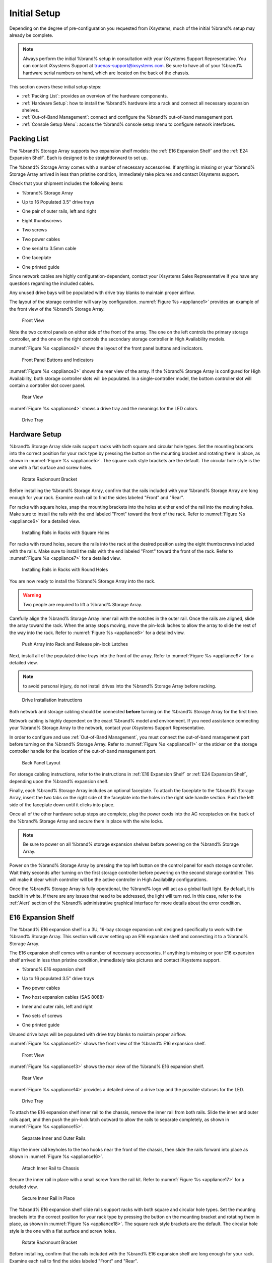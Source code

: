Initial Setup
=============

Depending on the degree of pre-configuration you requested from
iXsystems, much of the initial %brand% setup may already be
complete.

.. note:: Always perform the initial %brand% setup in consultation
   with your iXsystems Support Representative. You can contact
   iXsystems Support at truenas-support@ixsystems.com. Be sure to
   have all of your %brand% hardware serial numbers on hand, which
   are located on the back of the chassis.

This section covers these initial setup steps:

* :ref:`Packing List`: provides an overview of the hardware
  components.

* :ref:`Hardware Setup`: how to install the %brand% hardware into a
  rack and connect all necessary expansion shelves.

* :ref:`Out-of-Band Management`: connect and configure the %brand%
  out-of-band management port.

* :ref:`Console Setup Menu`: access the %brand% console setup menu
  to configure network interfaces.


.. index:: Packing List

.. _Packing List:

Packing List
------------

The %brand% Storage Array supports two expansion shelf models: the
:ref:`E16 Expansion Shelf` and the :ref:`E24 Expansion Shelf`. Each
is designed to be straightforward to set up.

The %brand% Storage Array comes with a number of necessary
accessories. If anything is missing or your %brand% Storage Array
arrived in less than pristine condition, immediately take pictures
and contact iXsystems support.

Check that your shipment includes the following items:

* %brand% Storage Array

.. image:: images/truenas_appliance.png

* Up to 16 Populated 3.5" drive trays

.. image:: images/tn_drive_trays.jpg

* One pair of outer rails, left and right

.. image:: images/tn_rails.jpg

* Eight thumbscrews

.. image:: images/tn_thumbscrews.png

* Two screws

.. image:: images/tn_screws.jpg

* Two power cables

.. image:: images/tn_power_cable.jpg

* One serial to 3.5mm cable

.. image:: images/tn_serialcable.png

* One faceplate

.. image:: images/tn_bezel.png

* One printed guide

.. image:: images/tn_setupguide.png


Since network cables are highly configuration-dependent, contact
your iXsystems Sales Representative if you have any questions
regarding the included cables.

Any unused drive bays will be populated with drive tray blanks to
maintain proper airflow.

The layout of the storage controller will vary by configuration.
:numref:`Figure %s <appliance1>` provides an example of
the front view of the %brand% Storage Array.

.. _appliance1:

.. figure:: images/tn_appliance_front_view.jpg

   Front View


Note the two control panels on either side of the front of the
array. The one on the left controls the primary storage controller,
and the one on the right controls the secondary storage controller
in High Availability models.

:numref:`Figure %s <appliance2>`
shows the layout of the front panel buttons and indicators.

.. _appliance2:

.. figure:: images/tn_appliance_front_panel.jpg

   Front Panel Buttons and Indicators


:numref:`Figure %s <appliance3>`
shows the rear view of the array. If the %brand% Storage Array is
configured for High Availability, both storage controller slots
will be populated. In a single-controller model, the bottom
controller slot will contain a controller slot cover panel.

.. _appliance3:

.. figure:: images/tn_appliance_rear_view.jpg

   Rear View


:numref:`Figure %s <appliance4>`
shows a drive tray and the meanings for the LED colors.

.. _appliance4:

.. figure:: images/tn_drive_tray.jpg

   Drive Tray


.. index:: Hardware Setup

.. _Hardware Setup:

Hardware Setup
--------------

%brand% Storage Array slide rails support racks with both square
and circular hole types. Set the mounting brackets into the
correct position for your rack type by pressing the button
on the mounting bracket and rotating them in place, as shown in
:numref:`Figure %s <appliance5>`.
The square rack style brackets are the default. The circular hole
style is the one with a flat surface and screw holes.

.. _appliance5:

.. figure:: images/tn_rotate_bracket.png

   Rotate Rackmount Bracket


.. index:: Install TrueNAS Outer Rail in Rack

Before installing the %brand% Storage Array, confirm that the rails
included with your %brand% Storage Array are long enough for your
rack. Examine each rail to find the sides labeled "Front" and
"Rear".

For racks with square holes, snap the mounting brackets into the
holes at either end of the rail into the mouting holes. Make sure
to install the rails with the end labeled "Front" toward the front
of the rack. Refer to
:numref:`Figure %s <appliance6>`
for a detailed view.

.. _appliance6:

.. figure:: images/tn_rack_square_holes.png

   Installing Rails in Racks with Square Holes


For racks with round holes, secure the rails into the rack at the
desired position using the eight thumbscrews included with the
rails. Make sure to install the rails with the end labeled "Front"
toward the front of the rack. Refer to
:numref:`Figure %s <appliance7>`
for a detailed view.

.. _appliance7:

.. figure:: images/tn_rack_round_holes.png

   Installing Rails in Racks with Round Holes


.. index:: Install Array into Rack

You are now ready to install the %brand% Storage Array into the
rack.

.. warning:: Two people are required to lift a %brand% Storage
   Array.

Carefully align the %brand% Storage Array inner rail with the
notches in the outer rail. Once the rails are aligned, slide the
array toward the rack. When the array stops moving, move the
pin-lock laches to allow the array to slide the rest of the way
into the rack. Refer to
:numref:`Figure %s <appliance8>`
for a detailed view.

.. _appliance8:

.. figure:: images/tn_rack_and_release_locks.png

   Push Array into Rack and Release pin-lock Latches


.. index:: Install Drive Trays into a TrueNAS Array

Next, install all of the populated drive trays into the front of
the array. Refer to
:numref:`Figure %s <appliance9>`
for a detailed view.

.. note:: to avoid personal injury, do not install drives into the
   %brand% Storage Array before racking.

.. _appliance9:

.. figure:: images/tn_install_drive_tray.jpg

   Drive Installation Instructions


Both network and storage cabling should be connected **before**
turning on the %brand% Storage Array for the first time.

Network cabling is highly dependent on the exact %brand% model and
environment. If you need assistance connecting your %brand% Storage
Array to the network, contact your iXsystems Support
Representative.

In order to configure and use :ref:`Out-of-Band Management`, you
must connect the out-of-band management port before turning on the
%brand% Storage Array. Refer to
:numref:`Figure %s <appliance11>`
or the sticker on the storage controller handle for the location of
the out-of-band management port.

.. _appliance11:

.. figure:: images/tn_appliance_back_panel_left.jpg

   Back Panel Layout


For storage cabling instructions, refer to the instructions in
:ref:`E16 Expansion Shelf` or :ref:`E24 Expansion Shelf`, depending
upon the %brand% expansion shelf.

.. index:: Attach the TrueNAS Faceplate

Finally, each %brand% Storage Array includes an optional faceplate.
To attach the faceplate to the %brand% Storage Array, insert the
two tabs on the right side of the faceplate into the holes in the
right side handle section. Push the left side of the faceplate down
until it clicks into place.

.. index:: Plug in and Power on your TrueNAS array

Once all of the other hardware setup steps are complete, plug the
power cords into the AC receptacles on the back of the %brand%
Storage Array and secure them in place with the wire locks.

.. note:: Be sure to power on all %brand% storage expansion shelves
   before powering on the %brand% Storage Array.

Power on the %brand% Storage Array by pressing the top left button
on the control panel for each storage controller. Wait thirty
seconds after turning on the first storage controller before
powering on the second storage controller. This will make it clear
which controller will be the active controller in High Availability
configurations.

Once the %brand% Storage Array is fully operational, the %brand%
logo will act as a global fault light. By default, it is backlit in
white. If there are any issues that need to be addressed, the light
will turn red. In this case, refer to the :ref:`Alert` section of
the %brand% administrative graphical interface for more details
about the error condition.


.. index:: E16 Expansion Shelf

.. _E16 Expansion Shelf:

E16 Expansion Shelf
-------------------

The %brand% E16 expansion shelf is a 3U, 16-bay storage expansion
unit designed specifically to work with the %brand% Storage Array.
This section will cover setting up an E16 expansion shelf and
connecting it to a %brand% Storage Array.

.. index:: E16 Expansion Shelf Contents

The E16 expansion shelf comes with a number of necessary
accessories. If anything is missing or your E16 expansion shelf
arrived in less than pristine condition, immediately take pictures
and contact iXsystems support.

* %brand% E16 expansion shelf

.. image:: images/tn_e16shelf.jpg

* Up to 16 populated 3.5" drive trays

.. image:: images/tn_drive_trays.jpg

* Two power cables

.. image:: images/tn_power_cable.jpg

* Two host expansion cables (SAS 8088)

.. image:: images/tn_host_expansion_cable.jpg

* Inner and outer rails, left and right

.. image:: /images/tn_rails.jpg

* Two sets of screws

.. image:: images/tn_screws.jpg

* One printed guide

.. image:: images/tn_e16_guide.png

Unused drive bays will be populated with drive tray blanks to
maintain proper airflow.

.. index:: E16 Expansion Shelf Layout

:numref:`Figure %s <appliance12>` shows the front view
of the %brand% E16 expansion shelf.

.. _appliance12:

.. figure:: images/tn_e16_front_view.jpg

   Front View


:numref:`Figure %s <appliance13>`
shows the rear view of the %brand% E16 expansion shelf.

.. _appliance13:

.. figure:: images/tn_e16_rear_view.jpg

   Rear View


:numref:`Figure %s <appliance14>`
provides a detailed view of a drive tray and the possible statuses
for the LED.

.. _appliance14:

.. figure:: images/tn_drive_tray.jpg

   Drive Tray


.. index:: Attach E16 Expansion Shelf Inner Rail to Chassis

To attach the E16 expansion shelf inner rail to the chassis, remove
the inner rail from both rails. Slide the inner and outer rails
apart, and then push the pin-lock latch outward to allow the rails
to separate completely, as shown in
:numref:`Figure %s <appliance15>`.

.. _appliance15:

.. figure:: images/tn_separate_rails.jpg

   Separate Inner and Outer Rails


Align the inner rail keyholes to the two hooks near the front of
the chassis, then slide the rails forward into place as shown in
:numref:`Figure %s <appliance16>`.

.. _appliance16:

.. figure:: images/tn_attach_inner_rail.jpg

   Attach Inner Rail to Chassis


Secure the inner rail in place with a small screw from the rail
kit. Refer to
:numref:`Figure %s <appliance17>`
for a detailed view.

.. _appliance17:

.. figure:: images/tn_secure_inner_rail.jpg

   Secure Inner Rail in Place


The %brand% E16 expansion shelf slide rails support racks with both
square and circular hole types. Set the mounting brackets into the
correct position for your rack type by pressing the button on the
mounting bracket and rotating them in place, as shown in
:numref:`Figure %s <appliance18>`.
The square rack style brackets are the default. The circular hole
style is the one with a flat surface and screw holes.

.. _appliance18:

.. figure:: images/tn_rotate_bracket.png

   Rotate Rackmount Bracket


Before installing, confirm that the rails included with the %brand%
E16 expansion shelf are long enough for your rack. Examine each
rail to find the sides labeled "Front" and "Rear".

For racks with square holes, snap the mounting brackets into the
holes at either end of the rail into the mouting holes. Make sure
to install the rails with the end labeled "Front" toward the front
of the rack. Refer to
:numref:`Figure %s <appliance19>` for a detailed view.

.. _appliance19:

.. figure:: images/tn_rack_square_holes.png

   Installing Rails in Racks with Square Holes


For racks with round holes, secure the rails into the rack at the
desired position using the eight thumbscrews included with the
rails. Make sure to install the rails with the end labeled "Front"
toward the front of the rack. Refer to
:numref:`Figure %s <appliance20>`
for a detailed view.

.. _appliance20:

.. figure:: images/tn_rack_round_holes.png

   Installing Rails in Racks with Round Holes


You are now ready to install the E16 expansion shelf into the rack.

.. warning:: Two people are required to lift a %brand% E16
   expansion shelf.

Carefully align the %brand% E16 expansion shelf inner rail with the
notches in the outer rail. Once the rails are aligned, slide the
array toward the rack. When the array stops moving, move the
pin-lock laches to allow the array to slide the rest of the way
into the rack. Refer to
:numref:`Figure %s <appliance21>`
for a detailed view.

.. _appliance21:

.. figure:: images/tn_rack_and_release_locks.png

   Push Expansion Shelf into Rack and Release pin-lock Latches


Next, install all populated drive trays into the front of the
expansion shelf as shown in
:numref:`Figure %s <appliance22>`.

.. note:: to avoid personal injury, do not install drives into the
   E16 expansion shelf before racking.

.. _appliance22:

.. figure:: images/tn_install_drive_tray.jpg

   Drive Installation Instructions


.. index:: Connect E16 Expansion Shelf to TrueNAS Array

Note the labels on the SAS ports on the back of the %brand% Storage
Array and the letter label on the back of the expansion shelf.
Using the included SAS cables, connect the "In" SAS port of the top
expander on the E16 expansion shelf to the SAS port with the same
letter on the %brand% Storage Array's primary storage controller
(the one in the top slot). If you have a secondary storage
controller, connect the "In" SAS port of the bottom expander to the
port with the same letter on the secondary storage controller.
Refer to
:numref:`Figure %s <appliance24>` for a detailed view.

.. _appliance24:

.. figure:: images/tn_e16_connect_storage.png

   Connecting an E16 Expansion Shelf to a %brand% Storage Array


.. index:: Plug in and Power on E16 Expansion Shelf

Once all the other hardware setup steps are complete, plug the
power cords into the AC receptacles on the back of the E16
expansion shelf and secure them in place with the wire locks. Power
on the E16 expansion shelf by pressing the top left button on the
control panel.

If you are setting up a %brand% Storage Array for the first time,
wait two minutes after powering on all expansion shelves before
turning on the %brand% Storage Array.

.. index:: E24 Expansion Shelf

.. _E24 Expansion Shelf:

E24 Expansion Shelf
-------------------

The %brand% E24 expansion shelf is a 4U, 24-bay storage expansion
unit designed specifically for use with the %brand% Storage Array.
This section will cover setting up an E24 expansion shelf and
connecting it to a %brand% Storage Array.

.. index:: TrueNAS E24 Expansion Shelf Contents

The E24 expansion shelf comes with a number of necessary
accessories. If anything is missing or your E24 expansion shelf
arrived in less than pristine condition, immediately take pictures
and contact iXsystems support.

* %brand% E24 expansion shelf

.. image:: images/tn_e24shelf.jpg

* Up to 24 populated drive trays

.. image:: images/tn_drive_trays.jpg

* Two power cables

.. image:: images/tn_power_cable.jpg

* Two host expansion cables (SAS 8088)

.. image:: images/tn_host_expansion_cable.jpg

* One rail kit

.. image:: images/tn_e24_rail_kit.jpg

* One printed guide

.. image:: images/tn_e24_guide.png

Unused drive bays will be populated with drive tray blanks to
maintain proper airflow.

.. index:: TrueNAS E24 Expansion Shelf Layout

:numref:`Figure %s <appliance25>`
shows the front of the %brand% E24 expansion shelf.

.. _appliance25:

.. figure:: images/tn_e24_front_view.png

   Front View


:numref:`Figure %s <appliance26>`
shows the rear view of the %brand% E24 expansion shelf.

.. _appliance26:

.. figure:: images/tn_e24_rear_view.jpg

   Rear View


:numref:`Figure %s <appliance27>`
provides a detailed view of a 3.5" drive tray.

.. _appliance27:

.. figure:: images/tn_e24_drive_tray.png

   Drive Tray


.. index:: Install E24 Expansion Shelf Rails

Two rails and three sets of screws are included in the rail kit.
Use only the screws labeled for use in the type of rack you have.
Take note of the engraved rails at either end of each rail
specifying whether they are for the Left (L) or Right (R) and which
end is the front and which is the back. With two people, attach
each rail to the rack using the topmost and bottommost screw holes.
The folded ends of the rails should be inside the corners of the
rack.
:numref:`Figure %s <appliance28>`
shows the front left attachments for an L-type rack.

.. _appliance28:

.. figure:: images/tn_e24_front_left_rail.png

   Front Left Rail


:numref:`Figure %s <appliance29>`
shows the rear right attachments for an L-type rack.

.. _appliance29:

.. figure:: images/tn_e24_right_rear_rail.png

   Rear Right Rail


.. index:: Install E24 Expansion Shelf into Rack

Next, install the E24 expansion shelf into the rack.

.. note:: To avoid personal injury, do not install drives into the
   E24 expansion shelf before racking.

With two people, place the back of the expansion shelf on the rack.
Gently push it backwards until the front panels of the expansion
shelf are pressed against the front of the rack.

Secure the expansion shelf to the rack by pushing down and
tightening the two built-in thumbscrews as indicated in
:numref:`Figure %s <appliance30>`.

.. _appliance30:

.. figure:: images/tn_attach_e24_expansion_shelf.png

   Secure E24 Expansion Shelf to the Rack


.. index:: Install Drives into the E24 Expansion Shelf

Once the E24 expansion shelf is secured into the rack, insert the
included hard drives. To insert a drive, release the handle with
the tab on the right side, push it into the drive bay until the
handle starts to be pulled back, and then push the handle the rest
of the way forward to secure the drive in place.

.. index:: Connect E24 Expansion Shelf to TrueNAS Array

To connect the E24 expansion shelf to the %brand% Storage Array,
note the labels on the SAS ports on the back of the %brand% Storage
Array and the letter label on the back of the expansion shelf.
Using the included SAS cables, connect the left "In" SAS port of
the left side expander on the E24 expansion shelf to the SAS port
with the same letter on the %brand% Storage Array's primary storage
controller (the one in the top slot). If you have a secondary
storage controller, connect the left "In" SAS port of the right
side expander to the port with the same letter on the secondary
storage controller. Refer to
:numref:`Figure %s <appliance32>`
for a detailed view.

.. _appliance32:

.. figure:: images/tn_e24_connect_storage.jpg

   Example connection between E24 Expansion Shelf and %brand% Storage Array


.. note:: If you only have one storage controller, retain your
   second SAS cable. If you later upgrade %brand% with a second
   storage controller, you will need it to connect to the E24
   expansion shelf.

.. index:: Plug in and Power on E24 Expansion Shelf

Before you plug in and power on the E24 expansion shelf, make sure
the power switches on both power supplies are set to the Off
(Circle) position shown in
:numref:`Figure %s <appliance33>`.
Using the power cables provided, connect both power supplies to
appropriate power sources. Secure the power cables in place with
the plastic locks.

.. _appliance33:

.. figure:: images/tn_e24_power_supply.jpg

   E24 Power Supply


Once all the power and storage connections are set up, turn on the
expansion shelf by moving the power switches on both power supplies
to the On (line) position.

If you are setting up a %brand% Storage Array for the first time,
wait two minutes after powering on all expansion shelves before
turning on the %brand% Storage Array.


.. index:: Out-of-Band Management

.. _Out-of-Band Management:

Out-of-Band Management
----------------------

Before attempting to configure %brand% for out-of-band management,
ensure that the out-of-band management port is connected to an
appropriate network. Refer to the guide included with your %brand%
Storage Array for detailed instructions on how to connect to a
network.

Make sure to connect the out-of-band management port **before**
powering on the %brand% Storage Array.

In most cases, the out-of-band management interface will have been
pre-configured by iXsystems. This section contains instructions for
configuring it from the BIOS if needed. Alternately, if you have
already have access to the %brand% administrative graphical
interface, the same settings can be configured using the
instructions in :ref:`IPMI`.

To access the system BIOS, press "F2" at the splash screen when
booting the %brand% Storage Array. This will open the menu shown in
:numref:`Figure %s <appliance34>`.

.. _appliance34:

.. figure:: images/tn_BIOS1.png

   Initial BIOS Screen


Navigate to the "Server Mgmt" menu and then
"BMC LAN Configuration", as shown in
:numref:`Figure %s <appliance35>`.

.. _appliance35:

.. figure:: images/tn_BIOS2.png

   Navigate to BMC LAN Configuration


If you will be using DCHP to assign the out-of-band management IP
address, leave the "Configuration Source" set to "Dynamic" in the
screen shown in
:numref:`Figure %s <appliance36>`.
If an IP has been assigned by DHCP, it will be displayed.

.. _appliance36:

.. figure:: images/tn_BIOS3.png

   Configuring a Dynamic IP Address


To instead assign a static IP address for out-of-band management,
set the "Configuration Source" to "Static", as seen in the example
shown in
:numref:`Figure %s <appliance37>`.
Enter the desired IP Address into the "IP Address" setting, filling
out all four octets completely.

.. _appliance37:

.. figure:: images/tn_BIOS4.png

   Configuring a Static IP Address


Next, enter the "Subnet Mask" of the subnet within which you wish
to have access to out-of-band management. An example is seen in
:numref:`Figure %s <appliance38>`.

.. _appliance38:

.. figure:: images/tn_BIOS5.png

   Entering the Subnet Mask


Finally, set the "Default Gateway Address" for the network to which
the out-of-band management port is connected. An example is seen in
:numref:`Figure %s <appliance39>`.

.. _appliance39:

.. figure:: images/tn_BIOS6.png

   Entering the Default Gateway Address


Save the changes you have made, exit the BIOS, and allow the system
to boot.

To connect to the %brand% Storage Array using the out-of-band
management port, input the configured IP address into a web browser
from a computer that is either within the same network or which is
directly wired to the array. As seen in
:numref:`Figure %s <appliance40>`,
a login prompt will appear.

.. _appliance40:

.. figure:: images/tn_IPMIlogin.png

   Connecting to the IPMI Graphical Interface


Login using the default "Username" of *admin* and the default
"Password" of *password*.

You can change the default administrative password using the
instructions in :ref:`IPMI`.

Once logged in, click the "vKVM and Media" button at the top right
to download the Java KVM Client. Run the client by clicking the
"Launch Java KVM Client" button shown in
:numref:`Figure %s <tn_IPMIdownload>`.

.. _tn_IPMIdownload:

.. figure:: images/tn_IPMIdownload.png

   Launching the Java KVM Client


When prompted for a program to open the file with, select the Java
Web Start Launcher shown in
:numref:`Figure %s <appliance41>`.

.. _appliance41:

.. figure:: images/tn_IPMIjava.png

   Configure the Launch Program


When asked if you want to run a program by an unknown publisher,
check the box indicating that you understand the risks and press
"Run". An example is seen in
:numref:`Figure %s <appliance42>`.

.. _appliance42:

.. figure:: images/tn_IPMIaccept.png

   Respond to Warning


When prompted that the connection is untrusted, as seen in
:numref:`Figure %s <tn_IPMIcontinue>`,
press "Continue".

.. _tn_IPMIcontinue:

.. figure:: images/tn_IPMIcontinue.png

   Continue Through this Screen


Once the out-of-band console opens, you can control the %brand%
Storage Array as if you were using a directly-connected keyboard
and monitor.

.. index:: Console Setup Menu
.. _Console Setup Menu:

Console Setup Menu
------------------

Once you have completed setting up the hardware for the %brand%
Storage Array, boot the system. The Console Setup menu, shown in
:numref:`Figure %s <console_setup_menu_fig>`,
will appear at the end of the boot process. If you have access to
the %brand% system's keyboard and monitor, this Console Setup menu
can be used to administer the system should the administrative GUI
become inaccessible.

.. note:: You can access the Console Setup menu from within the
   %brand% GUI by typing :command:`/etc/netcli` from :ref:`Shell`.
   You can disable the Console Setup menu by unchecking the
   "Enable Console Menu" in
   :menuselection:`System --> Settings --> Advanced`.

.. _console_setup_menu_fig:

.. figure:: images/console1a.png

   Console Setup Menu


This menu provides the following options:

**1) Configure Network Interfaces:** provides a configuration
wizard to configure the system's network interfaces. If the system has
been licensed for for High Availability (HA), the wizard will prompt
to set the IP address for both "(This Node)" and "(Node B)".

**2) Configure Link Aggregation:** allows you to either create a
new link aggregation or to delete an existing link aggregation. If the
system has been licensed for for High Availability (HA), you will be
prompted to set the VHID when creating the link aggregation.

**3) Configure VLAN Interface:** used to create or delete a VLAN
interface.

**4) Configure Default Route:** used to set the IPv4 or IPv6
default gateway. When prompted, input the IP address of the default
gateway.

**5) Configure Static Routes:** will prompt for the destination
network and the gateway IP address. Re-enter this option for each
route you need to add.

**6) Configure DNS:** will prompt for the name of the DNS domain
then the IP address of the first DNS server. To input multiple DNS
servers, press :kbd:`Enter` to input the next one. When finished,
press :kbd:`Enter` twice to leave this option.

**7) Reset Root Password:** if you are unable to login to the
graphical administrative interface, select this option and follow
the prompts to set the *root* password.

**8) Reset to factory defaults:** if you wish to delete **all** of
the configuration changes made in the administrative GUI, select
this option. Once the configuration is reset, the system will
reboot. You will need to go to
:menuselection:`Storage --> Volumes --> Import Volume`
to re-import your volume.

**9) Shell:** enters a shell in order to run FreeBSD commands. To
leave the shell, type :command:`exit`.

**10) System Update:** if any system updates are available, they
will automatically be downloaded and applied. The functionality is
the same as described in :ref:`Update`, except that the updates
will be applied immediately and access to the GUI is not required.

**11) Create backup:** used to backup the %brand% configuration and
ZFS layout, and, optionally, the data, to a remote system over an
encrypted connection. The only requirement for the remote system is
that it has sufficient space to hold the backup and it is running
an SSH server on port 22. The remote system does not have to be
formatted with ZFS as the backup will be saved as a binary file.
When this option is selected, it will prompt for the hostname or IP
address of the remote system, the name of a user account on the
remote system, the password for that user account, the full path to
a directory on the remote system to save the backup, whether or not
to also backup all of the data, whether or not to compress the
data, and a confirmation to save the values, where "y" will start
the backup, "n" will repeat the configuration, and "q" will quit
the backup wizard. If you leave the password empty, key-based
authentication will be used instead. This requires that the public
key of the *root* user is stored in
:file:`~root/.ssh/authorized_keys` on the remote system and that
key should **not** be protected by a passphrase. Refer to
:ref:`Rsync over SSH Mode` for instructions on how to generate a
key pair.

**12) Restore from a backup:** if a backup has already been created
using "11) Create backup" or
:menuselection:`System --> Advanced --> Backup`,
it can be restored using this option. Once selected, it will prompt
for the hostname or IP address of the remote system holding the
backup, the username that was used, the password (leave empty if
key-based authentication was used), the full path of the remote
directory storing the backup, and a confirmation that the values
are correct, where "y" will start the restore, "n" will repeat the
configuration, and "q" will quit the restore wizard. The restore
will indicate if it could log into the remote system, find the
backup, and indicate whether or not the backup contains data. It
will then prompt to restore %brand% from that backup. Note that if
you press "y" to perform the restore, the system will be returned
to the database configuration, ZFS layout, and optionally the data,
at the point when the backup was created. The system will reboot
once the restore is complete.

.. warning:: The backup and restore options are meant for disaster
   recovery. If you restore a system, it will be returned to the
   point in time that the backup was created. If you select the
   option to save the data, any data created after the backup was
   made will be lost. If you do **not** select the option to save
   the data, the system will be recreated with the same ZFS layout,
   but with **no** data.

.. warning:: The backup function **IGNORES ENCRYPTED POOLS**. Do
   not use it to backup systems with encrypted pools.

**13) Reboot:** reboots the system.

**14) Shutdown:** halts the system.

During boot, %brand% will automatically try to connect to a DHCP
server from all live interfaces. If it successfully receives an IP
address, it will display the IP address which can be used to access
the graphical console. In the example seen in
:numref:`Figure %s <console_setup_menu_fig>`,
the %brand% system is accessible from *http://192.168.1.119*.

If your %brand% server is not connected to a network with a DHCP
server, you can use the network configuration wizard to manually
configure the interface as seen in Example 3.6a. In this example,
the %brand% system has one network interface (*em0*).

**Example: Manually Setting an IP Address from the Console Menu**

::

 Enter an option from 1-14: 1
 1) em0
 Select an interface (q to quit): 1
 Delete existing config? (y/n) n
 Configure interface for DHCP? (y/n) n
 Configure IPv4? (y/n) y
 Interface name: (press enter as can be blank)
 Several input formats are supported
 Example 1 CIDR Notation: 192.168.1.1/24
 Example 2 IP and Netmask separate: IP: 192.168.1.1
 Netmask: 255.255.255.0, or /24 or 24
 IPv4 Address: 192.168.1.108/24
 Saving interface configuration: Ok
 Configure IPv6? (y/n) n
 Restarting network: ok
 You may try the following URLs to access the web user interface:
 http://192.168.1.108


.. index:: GUI Access
.. _Accessing the Administrative GUI:

Accessing the Administrative GUI
--------------------------------

Once the system has an IP address, input that address into a
graphical web browser from a computer capable of accessing the
network containing the %brand% system. You should be prompted to
enter the password for the *root* user, as seen in
:numref:`Figure %s <tn_login1>`.

.. _tn_login1:

.. figure:: images/tn_login1.png

   Enter the Root Password

Enter the default password of *abcd1234*.

.. note:: You can change the default *root* password to a more
   secure value by going to
   :menuselection:`Account --> Users --> View Users`.
   Highlight the entry for *root*, click the "Modify User" button,
   enter the new password in the "Password" and
   "Password confirmation" fields, and click "OK" to save the new
   password to use on subsequent logins.

The first time you log in, the EULA, found in :ref:`Appendix A`,
will be displayed along with a box where you can paste the license
for the %brand% array. Once you have read the EULA and pasted in
the license, click "OK". You should then see the administrative GUI
as shown in the example in
:numref:`Figure %s <tn_initial>`.

.. _tn_initial:

.. figure:: images/tn_initial.png

   %brand% Graphical Configuration Menu


If you are unable to access the IP address from a browser, check
the following:

* Are proxy settings enabled in the browser configuration? If so,
  disable the settings and try connecting again.

* If the page does not load, make sure that you can :command:`ping`
  the %brand% system's IP address. If the address is in a private
  IP address range, you will only be able to access the system from
  within the private network.

* If the user interface loads but is unresponsive or seems to be
  missing menu items, try using a different web browser. IE9 has
  known issues and will not display the graphical administrative
  interface correctly if compatibility mode is turned on. If you
  can't access the GUI using Internet Explorer, use
  `Firefox <https://www.mozilla.org/en-US/firefox/all/>`_
  instead.

* If you receive "An error occurred!" messages when attempting to
  configure an item in the GUI, make sure that the browser is set
  to allow cookies from the %brand% system.

This
`blog post <http://fortysomethinggeek.blogspot.com/2012/10/ipad-iphone-connect-with-freenas-or-any.html>`_
describes some applications which can be used to access the %brand%
system from an iPad or iPhone.

The rest of this Guide describes all of the configuration screens
available within the %brand% graphical administrative interface.
The screens are listed in the order that they appear within the
tree, or the left frame of the graphical interface.

.. note:: iXsystems recommends that you contact your iXsystems
   Support Representative for initial setup and configuration
   assistance.

Once your system has been configured and you are familiar with the
configuration workflow, the rest of this document can be used as a
reference guide to the features built into the %brand% Storage
Array.

.. note:: It is important to use the graphical interface (or the
   console setup menu) for all non-ZFS configuration changes.
   %brand% uses a configuration database to store its settings. If
   you make changes at the command line, they will not be written
   to the configuration database. This means that these changes
   will not persist after a reboot and will be overwritten by the
   values in the configuration database during an upgrade.
